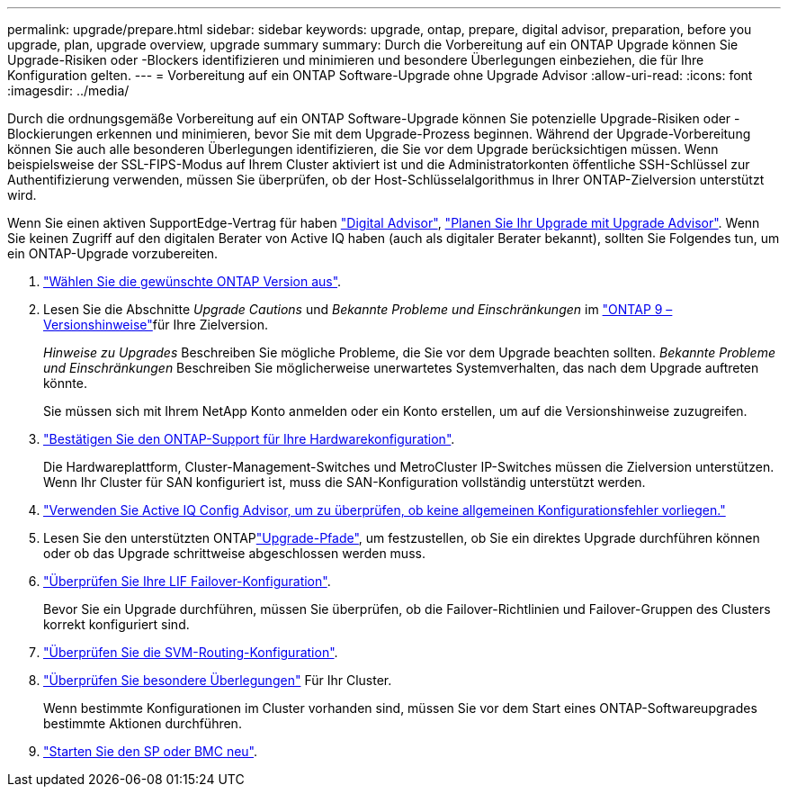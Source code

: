 ---
permalink: upgrade/prepare.html 
sidebar: sidebar 
keywords: upgrade, ontap, prepare, digital advisor, preparation, before you upgrade, plan, upgrade overview, upgrade summary 
summary: Durch die Vorbereitung auf ein ONTAP Upgrade können Sie Upgrade-Risiken oder -Blockers identifizieren und minimieren und besondere Überlegungen einbeziehen, die für Ihre Konfiguration gelten. 
---
= Vorbereitung auf ein ONTAP Software-Upgrade ohne Upgrade Advisor
:allow-uri-read: 
:icons: font
:imagesdir: ../media/


[role="lead"]
Durch die ordnungsgemäße Vorbereitung auf ein ONTAP Software-Upgrade können Sie potenzielle Upgrade-Risiken oder -Blockierungen erkennen und minimieren, bevor Sie mit dem Upgrade-Prozess beginnen. Während der Upgrade-Vorbereitung können Sie auch alle besonderen Überlegungen identifizieren, die Sie vor dem Upgrade berücksichtigen müssen. Wenn beispielsweise der SSL-FIPS-Modus auf Ihrem Cluster aktiviert ist und die Administratorkonten öffentliche SSH-Schlüssel zur Authentifizierung verwenden, müssen Sie überprüfen, ob der Host-Schlüsselalgorithmus in Ihrer ONTAP-Zielversion unterstützt wird.

Wenn Sie einen aktiven SupportEdge-Vertrag für haben link:https://docs.netapp.com/us-en/active-iq/upgrade_advisor_overview.html["Digital Advisor"^], link:create-upgrade-plan.html["Planen Sie Ihr Upgrade mit Upgrade Advisor"]. Wenn Sie keinen Zugriff auf den digitalen Berater von Active IQ haben (auch als digitaler Berater bekannt), sollten Sie Folgendes tun, um ein ONTAP-Upgrade vorzubereiten.

. link:choose-target-version.html["Wählen Sie die gewünschte ONTAP Version aus"].
. Lesen Sie die Abschnitte _Upgrade Cautions_ und _Bekannte Probleme und Einschränkungen_ im link:https://library.netapp.com/ecm/ecm_download_file/ECMLP2492508["ONTAP 9 – Versionshinweise"]für Ihre Zielversion.
+
_Hinweise zu Upgrades_ Beschreiben Sie mögliche Probleme, die Sie vor dem Upgrade beachten sollten. _Bekannte Probleme und Einschränkungen_ Beschreiben Sie möglicherweise unerwartetes Systemverhalten, das nach dem Upgrade auftreten könnte.

+
Sie müssen sich mit Ihrem NetApp Konto anmelden oder ein Konto erstellen, um auf die Versionshinweise zuzugreifen.

. link:confirm-configuration.html["Bestätigen Sie den ONTAP-Support für Ihre Hardwarekonfiguration"].
+
Die Hardwareplattform, Cluster-Management-Switches und MetroCluster IP-Switches müssen die Zielversion unterstützen. Wenn Ihr Cluster für SAN konfiguriert ist, muss die SAN-Konfiguration vollständig unterstützt werden.

. link:task_check_for_common_configuration_errors_using_config_advisor.html["Verwenden Sie Active IQ Config Advisor, um zu überprüfen, ob keine allgemeinen Konfigurationsfehler vorliegen."]
. Lesen Sie den unterstützten ONTAPlink:concept_upgrade_paths.html#supported-upgrade-paths["Upgrade-Pfade"], um festzustellen, ob Sie ein direktes Upgrade durchführen können oder ob das Upgrade schrittweise abgeschlossen werden muss.
. link:task_verifying_the_lif_failover_configuration.html["Überprüfen Sie Ihre LIF Failover-Konfiguration"].
+
Bevor Sie ein Upgrade durchführen, müssen Sie überprüfen, ob die Failover-Richtlinien und Failover-Gruppen des Clusters korrekt konfiguriert sind.

. link:concept_verify_svm_routing.html["Überprüfen Sie die SVM-Routing-Konfiguration"].
. link:special-considerations.html["Überprüfen Sie besondere Überlegungen"] Für Ihr Cluster.
+
Wenn bestimmte Konfigurationen im Cluster vorhanden sind, müssen Sie vor dem Start eines ONTAP-Softwareupgrades bestimmte Aktionen durchführen.

. link:reboot-sp-bmc.html["Starten Sie den SP oder BMC neu"].

